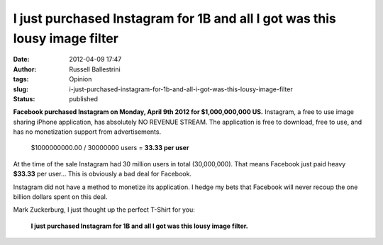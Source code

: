 I just purchased Instagram for 1B and all I got was this lousy image filter
###########################################################################
:date: 2012-04-09 17:47
:author: Russell Ballestrini
:tags: Opinion
:slug: i-just-purchased-instagram-for-1b-and-all-i-got-was-this-lousy-image-filter
:status: published

**Facebook purchased Instagram on Monday, April 9th 2012 for
$1,000,000,000 US.** Instagram, a free to use image sharing iPhone
application, has absolutely NO REVENUE STREAM. The application is free
to download, free to use, and has no monetization support from
advertisements.

    $1000000000.00 / 30000000 users = **33.33 per user**

At the time of the sale Instagram had 30 million users in total
(30,000,000). That means Facebook just paid heavy **$33.33** per user...
This is obviously a bad deal for Facebook.

Instagram did not have a method to monetize its application. I hedge my
bets that Facebook will never recoup the one billion dollars spent on
this deal.

Mark Zuckerburg, I just thought up the perfect T-Shirt for you:

    **I just purchased Instagram for 1B and all I got was this lousy
    image filter.**
